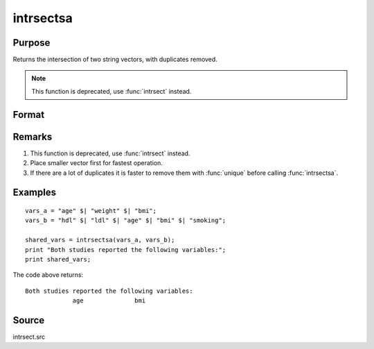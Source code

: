 
intrsectsa
==============================================

Purpose
----------------

Returns the intersection of two string vectors, with duplicates removed. 

.. NOTE:: This function is deprecated, use :func:`intrsect` instead.

Format
----------------
.. function:: intrsectsa(sv1, sv2)

    :param sv1: data
    :type sv1: Nx1 or 1xN string vector

    :param sv2: data
    :type sv2: Mx1 or 1xM string vector

    :returns: sy (*Lx1 vector*), all unique strings that are in both *sv1* and *sv2* sorted in ascending order.

Remarks
-------

#. This function is deprecated, use :func:`intrsect` instead.
#. Place smaller vector first for fastest operation.
#. If there are a lot of duplicates it is faster to remove them with
   :func:`unique` before calling :func:`intrsectsa`.


Examples
----------------

::

    vars_a = "age" $| "weight" $| "bmi";
    vars_b = "hdl" $| "ldl" $| "age" $| "bmi" $| "smoking";
    
    shared_vars = intrsectsa(vars_a, vars_b);
    print "Both studies reported the following variables:";
    print shared_vars;

The code above returns:

::

    Both studies reported the following variables:
                 age              bmi

Source
------

intrsect.src

.. seealso:: Functions :func:`intrsect`

